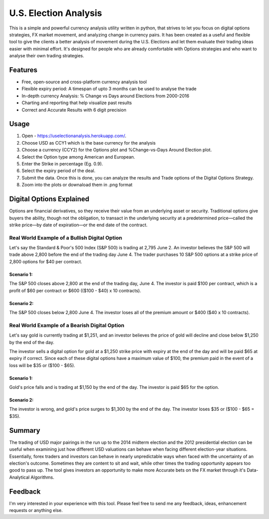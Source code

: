 U.S. Election Analysis
=======================

This is a simple and powerful
currency analysis utility written in python,
that strives to let you focus on digital options strategies,
FX market movement,
and analyzing change in currency pairs.
It has been created as a useful and flexible tool
to give the clients a better analysis of movement
during the U.S. Elections
and let them evaluate their trading ideas easier
with minimal effort.
It's designed for people who are already comfortable
with Options strategies 
and who want to analyse their own trading strategies.


Features
--------

.. image:: /assets/Dig_Options.png
    :alt: Digital Options--Trade worked or not plot 

.. image:: /assets/Perc_Change.png
    :alt: % Change plot

.. image:: /assets/User_Inputs.png
    :alt: Fetch Inputs from User

* Free, open-source and cross-platform currency analysis tool
* Flexible expiry period: A timespan of upto 3 months can be used to analyse the trade
* In-depth currency Analysis: % Change vs Days around Elections from 2000-2016
* Charting and reporting that help visualize past results
* Correct and Accurate Results with 6 digit precision


Usage
-----

1. Open - https://uselectionanalysis.herokuapp.com/.
2. Choose USD as CCY1 which is the base currency for the analysis
3. Choose a currency (CCY2) for the Options plot and %Change-vs-Days Around Election plot.
4. Select the Option type among American and European.
5. Enter the Strike in percentage (Eg. 0.9).
6. Select the expiry period of the deal.
7. Submit the data. Once this is done, you can analyze the results and Trade options of the Digital Options Strategy.
8. Zoom into the plots or downaload them in .png format

Digital Options Explained
-------------------------
Options are financial derivatives, so they receive their value from an underlying asset or security. Traditional options give buyers the ability, though not the obligation, to transact in the underlying security at a predetermined price—called the strike price—by date of expiration—or the end date of the contract.

Real World Example of a Bullish Digital Option
##############################################
Let's say the Standard & Poor's 500 Index (S&P 500) is trading at 2,795 June 2. An investor believes the S&P 500 will trade above 2,800 before the end of the trading day June 4. The trader purchases 10 S&P 500 options at a strike price of 2,800 options for $40 per contract.

Scenario 1:
***********
The S&P 500 closes above 2,800 at the end of the trading day, June 4. The investor is paid $100 per contract, which is a profit of $60 per contract or $600 (($100 - $40) x 10 contracts).

Scenario 2:
***********
The S&P 500 closes below 2,800 June 4. The investor loses all of the premium amount or $400 ($40 x 10 contracts).

Real World Example of a Bearish Digital Option
##############################################
Let's say gold is currently trading at $1,251, and an investor believes the price of gold will decline and close below $1,250 by the end of the day.

The investor sells a digital option for gold at a $1,250 strike price with expiry at the end of the day and will be paid $65 at expiry if correct. Since each of these digital options have a maximum value of $100, the premium paid in the event of a loss will be $35 or ($100 - $65).

Scenario 1:
***********
Gold's price falls and is trading at $1,150 by the end of the day. The investor is paid $65 for the option.

Scenario 2:
***********
The investor is wrong, and gold's price surges to $1,300 by the end of the day. The investor loses $35 or ($100 - $65 = $35).

Summary
-------
The trading of USD major pairings in the run up to the 2014 midterm election and the 2012 presidential election can be useful when examining just how
different USD valuations can behave when facing different election-year situations. Essentially, forex traders and investors can behave in nearly unpredictable ways when faced with the uncertainty of an election's outcome. Sometimes they are content to sit and wait, while other times the trading opportunity appears too good to pass up.
The tool gives investors an opportunity to make more Accurate bets on the FX market through 
it's Data-Analytical Algorithms.



Feedback
--------

I'm very interested in your experience with this tool.
Please feel free to send me any feedback, ideas, enhancement requests or anything else.

